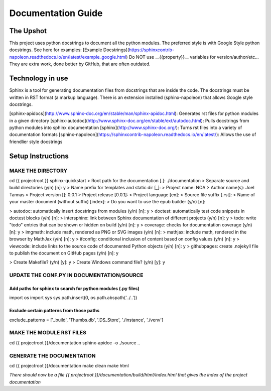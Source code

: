 ====================
Documentation Guide
====================

The Upshot
==========
This project uses python docstrings to document all the python modules.
The preferred style is with Google Style python docstrings.
See here for examples: [Example Docstrings](https://sphinxcontrib-napoleon.readthedocs.io/en/latest/example_google.html)
Do NOT use __{{property}}__ variables for version/author/etc... They are extra work, done better by GitHub, that are often outdated.

Technology in use
=================
Sphinx is a tool for generating documentation files from docstrings that are inside the code.
The docstrings must be written in RST format (a markup language).
There is an extension installed (sphinx-napoleon) that allows Google style docstrings.

[sphinx-apidocs](http://www.sphinx-doc.org/en/stable/man/sphinx-apidoc.html): Generates rst files for python modules in a given directory
[sphinx-autodoc](http://www.sphinx-doc.org/en/stable/ext/autodoc.html): Pulls docstrings from python modules into sphinx documentation
[sphinx](http://www.sphinx-doc.org/): Turns rst files into a variety of documentation formats
[sphinx-napoleon](https://sphinxcontrib-napoleon.readthedocs.io/en/latest/): Allows the use of friendlier style docstrings

Setup Instructions
==================
MAKE THE DIRECTORY
-------------------
cd {{ projectroot }}  
sphinx-quickstart  
> Root path for the documentation [.]: ./documentation  
> Separate source and build directories (y/n) [n]: y  
> Name prefix for templates and static dir [_]:   
> Project name: NOA  
> Author name(s): Joel Tannas  
> Project version []: 0.0.1  
> Project release [0.0.1]:   
> Project language [en]:   
> Source file suffix [.rst]:   
> Name of your master document (without suffix) [index]:   
> Do you want to use the epub builder (y/n) [n]:  

> autodoc: automatically insert docstrings from modules (y/n) [n]: y  
> doctest: automatically test code snippets in doctest blocks (y/n) [n]:   
> intersphinx: link between Sphinx documentation of different projects (y/n) [n]: y  
> todo: write "todo" entries that can be shown or hidden on build (y/n) [n]: y  
> coverage: checks for documentation coverage (y/n) [n]: y  
> imgmath: include math, rendered as PNG or SVG images (y/n) [n]:   
> mathjax: include math, rendered in the browser by MathJax (y/n) [n]: y  
> ifconfig: conditional inclusion of content based on config values (y/n) [n]: y  
> viewcode: include links to the source code of documented Python objects (y/n) [n]: y  
> githubpages: create .nojekyll file to publish the document on GitHub pages (y/n) [n]: y  

> Create Makefile? (y/n) [y]: y  
> Create Windows command file? (y/n) [y]: y  

UPDATE THE CONF.PY IN DOCUMENTATION/SOURCE
-------------------------------------------
Add paths for sphinx to search for python modules (.py files)
~~~~~~~~~~~~~~~~~~~~~~~~~~~~~~~~~~~~~~~~~~~~~~~~~~~~~~~~~~~~~
import os  
import sys  
sys.path.insert(0, os.path.abspath('../..'))

Exclude certain patterns from those paths
~~~~~~~~~~~~~~~~~~~~~~~~~~~~~~~~~~~~~~~~~
exclude_patterns = ['_build', 'Thumbs.db', '.DS_Store', './instance', './venv']


MAKE THE MODULE RST FILES
-------------------------
cd {{ projectroot }}/documentation  
sphinx-apidoc -o ./source ..

GENERATE THE DOCUMENTATION
--------------------------
cd {{ projectroot }}/documentation  
make clean  
make html

*There should now be a file {{ projectroot }}/documentation/build/html/index.html that gives the index of the project documentation*
